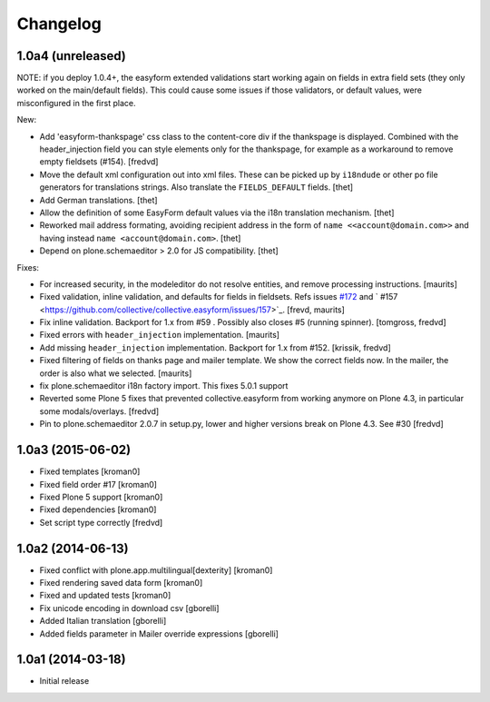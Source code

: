 Changelog
=========

1.0a4 (unreleased)
------------------

NOTE: if you deploy 1.0.4+, the easyform extended validations start working again on fields
in extra field sets (they only worked on the main/default fields). This could cause some
issues if those validators, or default values, were misconfigured in the first place.

New:

- Add 'easyform-thankspage' css class to the content-core div if the thankspage is
  displayed. Combined with the header_injection field you can style elements
  only for the thankspage, for example as a workaround to remove empty
  fieldsets (#154). [fredvd]

- Move the default xml configuration out into xml files. These can be picked up
  by ``i18ndude`` or other po file generators for translations strings. Also
  translate the ``FIELDS_DEFAULT`` fields.
  [thet]

- Add German translations.
  [thet]

- Allow the definition of some EasyForm default values via the i18n translation
  mechanism.
  [thet]

- Reworked mail address formating, avoiding recipient address in the form of
  ``name <<account@domain.com>>`` and having instead
  ``name <account@domain.com>``.
  [thet]

- Depend on plone.schemaeditor > 2.0 for JS compatibility.
  [thet]

Fixes:

- For increased security, in the modeleditor do not resolve entities, and remove processing instructions.
  [maurits]

- Fixed validation, inline validation, and defaults for fields in fieldsets.
  Refs issues `#172 <https://github.com/collective/collective.easyform/issues/172>`_
  and ` #157 <https://github.com/collective/collective.easyform/issues/157>`_. [frevd, maurits]

- Fix inline validation. Backport for 1.x from #59 . Possibly also closes #5 (running spinner). [tomgross, fredvd]

- Fixed errors with ``header_injection`` implementation. [maurits]

- Add missing ``header_injection`` implementation. Backport for 1.x from #152. [krissik, fredvd]

- Fixed filtering of fields on thanks page and mailer template.
  We show the correct fields now.  In the mailer, the order is also what we selected.
  [maurits]

- fix plone.schemaeditor i18n factory import. This fixes 5.0.1 support

- Reverted some Plone 5 fixes that prevented collective.easyform from working
  anymore on Plone 4.3, in particular some modals/overlays. [fredvd]

- Pin to plone.schemaeditor 2.0.7 in setup.py, lower and higher versions break
  on Plone 4.3. See #30 [fredvd]


1.0a3 (2015-06-02)
------------------

- Fixed templates
  [kroman0]

- Fixed field order #17
  [kroman0]

- Fixed Plone 5 support
  [kroman0]

- Fixed dependencies
  [kroman0]

- Set script type correctly
  [fredvd]

1.0a2 (2014-06-13)
------------------

- Fixed conflict with plone.app.multilingual[dexterity]
  [kroman0]

- Fixed rendering saved data form
  [kroman0]

- Fixed and updated tests
  [kroman0]

- Fix unicode encoding in download csv
  [gborelli]

- Added Italian translation
  [gborelli]

- Added fields parameter in Mailer override expressions
  [gborelli]

1.0a1 (2014-03-18)
------------------

- Initial release

